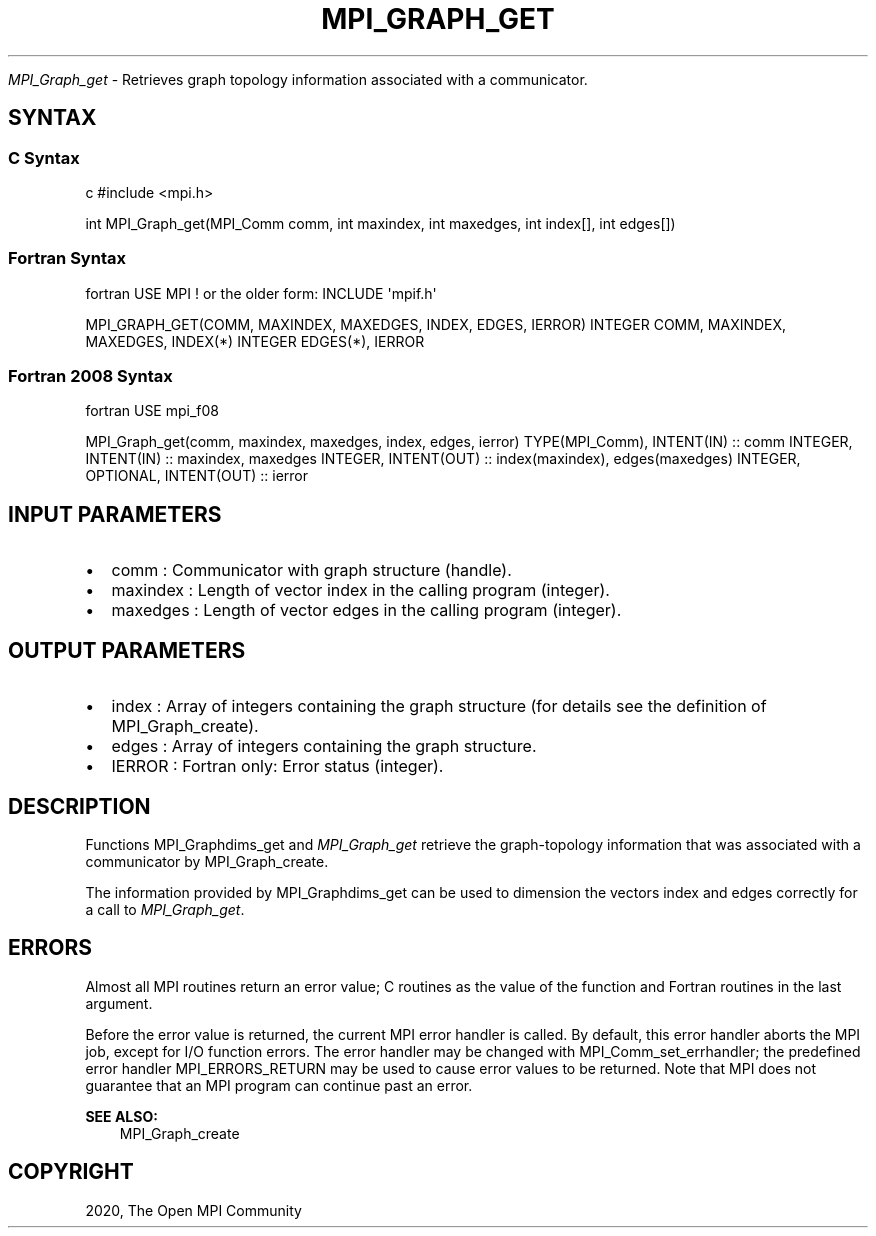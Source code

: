 .\" Man page generated from reStructuredText.
.
.TH "MPI_GRAPH_GET" "3" "Feb 20, 2022" "" "Open MPI"
.
.nr rst2man-indent-level 0
.
.de1 rstReportMargin
\\$1 \\n[an-margin]
level \\n[rst2man-indent-level]
level margin: \\n[rst2man-indent\\n[rst2man-indent-level]]
-
\\n[rst2man-indent0]
\\n[rst2man-indent1]
\\n[rst2man-indent2]
..
.de1 INDENT
.\" .rstReportMargin pre:
. RS \\$1
. nr rst2man-indent\\n[rst2man-indent-level] \\n[an-margin]
. nr rst2man-indent-level +1
.\" .rstReportMargin post:
..
.de UNINDENT
. RE
.\" indent \\n[an-margin]
.\" old: \\n[rst2man-indent\\n[rst2man-indent-level]]
.nr rst2man-indent-level -1
.\" new: \\n[rst2man-indent\\n[rst2man-indent-level]]
.in \\n[rst2man-indent\\n[rst2man-indent-level]]u
..
.sp
\fI\%MPI_Graph_get\fP \- Retrieves graph topology information associated with a
communicator.
.SH SYNTAX
.SS C Syntax
.sp
c #include <mpi.h>
.sp
int MPI_Graph_get(MPI_Comm comm, int maxindex, int maxedges, int
index[], int edges[])
.SS Fortran Syntax
.sp
fortran USE MPI ! or the older form: INCLUDE \(aqmpif.h\(aq
.sp
MPI_GRAPH_GET(COMM, MAXINDEX, MAXEDGES, INDEX, EDGES, IERROR) INTEGER
COMM, MAXINDEX, MAXEDGES, INDEX(*) INTEGER EDGES(*), IERROR
.SS Fortran 2008 Syntax
.sp
fortran USE mpi_f08
.sp
MPI_Graph_get(comm, maxindex, maxedges, index, edges, ierror)
TYPE(MPI_Comm), INTENT(IN) :: comm INTEGER, INTENT(IN) :: maxindex,
maxedges INTEGER, INTENT(OUT) :: index(maxindex), edges(maxedges)
INTEGER, OPTIONAL, INTENT(OUT) :: ierror
.SH INPUT PARAMETERS
.INDENT 0.0
.IP \(bu 2
comm : Communicator with graph structure (handle).
.IP \(bu 2
maxindex : Length of vector index in the calling program (integer).
.IP \(bu 2
maxedges : Length of vector edges in the calling program (integer).
.UNINDENT
.SH OUTPUT PARAMETERS
.INDENT 0.0
.IP \(bu 2
index : Array of integers containing the graph structure (for details
see the definition of MPI_Graph_create).
.IP \(bu 2
edges : Array of integers containing the graph structure.
.IP \(bu 2
IERROR : Fortran only: Error status (integer).
.UNINDENT
.SH DESCRIPTION
.sp
Functions MPI_Graphdims_get and \fI\%MPI_Graph_get\fP retrieve the
graph\-topology information that was associated with a communicator by
MPI_Graph_create\&.
.sp
The information provided by MPI_Graphdims_get can be used to dimension
the vectors index and edges correctly for a call to \fI\%MPI_Graph_get\fP\&.
.SH ERRORS
.sp
Almost all MPI routines return an error value; C routines as the value
of the function and Fortran routines in the last argument.
.sp
Before the error value is returned, the current MPI error handler is
called. By default, this error handler aborts the MPI job, except for
I/O function errors. The error handler may be changed with
MPI_Comm_set_errhandler; the predefined error handler MPI_ERRORS_RETURN
may be used to cause error values to be returned. Note that MPI does not
guarantee that an MPI program can continue past an error.
.sp
\fBSEE ALSO:\fP
.INDENT 0.0
.INDENT 3.5
MPI_Graph_create
.UNINDENT
.UNINDENT
.SH COPYRIGHT
2020, The Open MPI Community
.\" Generated by docutils manpage writer.
.
